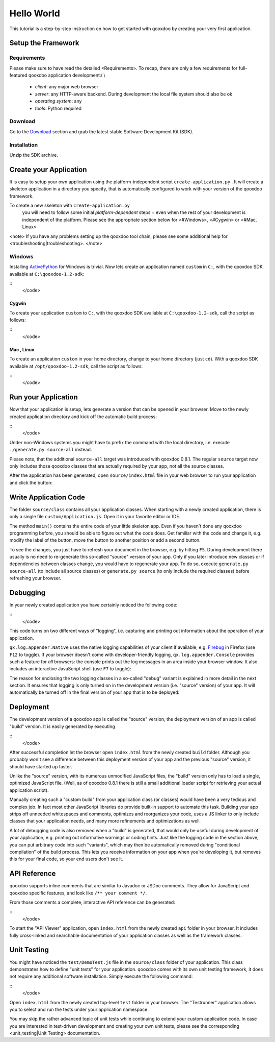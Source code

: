 Hello World
***********

This tutorial is a step-by-step instruction on how to get started with qooxdoo by creating your very first application.

Setup the Framework
===================

Requirements
^^^^^^^^^^^^

Please make sure to have read the detailed <Requirements>. To recap, there are only a few requirements for full-featured qooxdoo application development:\\
\\
  * *client*: any major web browser
  * *server*: any HTTP-aware backend. During development the local file system should also be ok
  * *operating system*: any
  * *tools*: Python required

Download
^^^^^^^^

Go to the `Download <http://qooxdoo.org/download>`_ section and grab the latest stable Software Development Kit (SDK).

Installation
^^^^^^^^^^^^

Unzip the SDK archive.

Create your Application
=======================

It is easy to setup your own application using the platform-independent script ``create-application.py``
. It will create a skeleton application in a directory you specify, that is automatically configured to work with your version of the qooxdoo framework.

To create a new skeleton with ``create-application.py``
 you will need to follow some initial *platform-dependent* steps − even when the rest of your development is independent of the platform. Please see the appropriate section below for <#Windows>, <#Cygwin> or <#Mac, Linux>

<note>
If you have any problems setting up the qooxdoo tool chain, please see some additional help for <troubleshooting|troubleshooting>.
</note>

Windows |image0|
^^^^^^^^^^^^^^^^

.. |image0| image:: http://qooxdoo.org/_media/documentation/windows.png?w=22&h=22&cache=cache

Installing `ActivePython <http://www.activestate.com/Products/activepython/index.mhtml>`_ for Windows is trivial. Now lets create an application named ``custom`` in ``C:``, with the qooxdoo SDK available at ``C:\qooxdoo-1.2-sdk``: 

::
    </code>

Cygwin |image0|
~~~~~~~~~~~~~~~

.. |image0| image:: http://qooxdoo.org/_media/documentation/cygwin.png?w=22&h=22&cache=cache

To create your application ``custom`` to ``C:``, with the qooxdoo SDK available at ``C:\qooxdoo-1.2-sdk``, call the script as follows:

::
    </code>

Mac |image0| , Linux |image1|
~~~~~~~~~~~~~~~~~~~~~~~~~~~~~

.. |image0| image:: http://qooxdoo.org/_media/documentation/macosx.png?w=22&h=22&cache=cache
.. |image1| image:: http://qooxdoo.org/_media/documentation/linux.png?w=22&h=22&cache=cache

To create an application ``custom`` in your home directory, change to your home directory (just ``cd``). With a qooxdoo SDK available at ``/opt/qooxdoo-1.2-sdk``, call the script as follows:

::
    </code>

Run your Application
====================

Now that your application is setup, lets generate a version that can be opened in your browser. Move to the newly created application directory and kick off the automatic build process:

::
    </code>

Under non-Windows systems you might have to prefix the command with the local directory, i.e. execute ``./generate.py source-all`` instead.

Please note, that the additional ``source-all`` target was introduced with qooxdoo 0.8.1. The regular ``source`` target now only includes those qooxdoo classes that are actually required by your app, not all the source classes.

After the application has been generated, open ``source/index.html`` file in your web browser to run your application and click the button:

|Running application|

.. |Running application| image:: /pages/manual/running_application.png?500

Write Application Code
======================

The folder ``source/class`` contains all your application classes. When starting with a newly created application, there is only a single file ``custom/Application.js``. Open it in your favorite editor or IDE. 

The method ``main()`` contains the entire code of your little skeleton app. Even if you haven't done any qooxdoo programming before, you should be able to figure out what the code does. Get familiar with the code and change it, e.g. modify the label of the button, move the button to another position or add a second button.

To see the changes, you just have to refresh your document in the browser, e.g. by hitting ``F5``. During development there usually is no need to re-generate this so-called "source" version of your app. Only if you later introduce new classes or if dependencies between classes change, you would have to regenerate your app. To do so, execute ``generate.py source-all`` (to include all source classes) or ``generate.py source`` (to only include the required classes) before refreshing your browser.

Debugging
=========

In your newly created application you have certainly noticed the following code:

::
    </code>

This code turns on two different ways of "logging", i.e. capturing and printing out information about the operation of your application. 

``qx.log.appender.Native`` uses the native logging capabilities of your client if available, e.g. `Firebug <http://getfirebug.com>`_ in Firefox (use ``F12`` to toggle). If your browser doesn't come with developer-friendly logging, ``qx.log.appender.Console`` provides such a feature for *all* browsers: the console prints out the log messages in an area inside your browser window. It also includes an interactive JavaScript shell (use ``F7`` to toggle):

|Debug application|

.. |Debug application| image:: /pages/manual/debug_application.png?500

The reason for enclosing the two logging classes in a so-called "debug" variant is explained in more detail in the next section. It ensures that logging is only turned on in the development version (i.e. "source" version) of your app. It will automatically be turned off in the final version of your app that is to be deployed:

Deployment
==========

The development version of a qooxdoo app is called the "source" version, the deployment version of an app is called "build" version. It is easily generated by executing

::
    </code>

After successful completion let the browser open ``index.html`` from the newly created ``build`` folder. Although you probably won't see a difference between this deployment version of your app and the previous "source" version, it should have started up faster.

Unlike the "source" version, with its numerous unmodified JavaScript files, the "build" version only has to load a single, optimized JavaScript file. (Well, as of qooxdoo 0.8.1 there is still a small additional loader script for retrieving your actual application script). 

Manually creating such a "custom build" from your application class (or classes) would have been a very tedious and complex job. In fact most other JavaScript libraries do provide built-in support to automate this task. Building your app strips off unneeded whitespaces and comments, optimizes and reorganizes your code, uses a JS linker to only include classes that your application needs, and many more refinements and optimizations as well.

A lot of debugging code is also removed when a "build" is generated, that would only be useful during development of your application, e.g. printing out informative warnings or coding hints. Just like the logging code in the section above, you can put arbitrary code into such "variants", which may then be automatically removed during "conditional compilation" of the build process. This lets you receive information on your app when you're developing it, but removes this for your final code, so your end users don't see it.

API Reference
=============

qooxdoo supports inline comments that are similar to Javadoc or JSDoc comments. They allow for JavaScript and qooxdoo specific features, and look like ``/** your comment */``. 

From those comments a complete, interactive API reference can be generated:

::
    </code>

To start the "API Viewer" application, open ``index.html`` from the newly created ``api`` folder in your browser. It includes fully cross-linked and searchable documentation of your application classes as well as the framework classes.

|API Viewer|

.. |API Viewer| image:: /pages/manual/api_viewer.png?500

Unit Testing
============

You might have noticed the ``test/DemoTest.js`` file in the ``source/class`` folder of your application. This class demonstrates how to define "unit tests" for your application. qooxdoo comes with its own unit testing framework, it does not require any additional software installation. Simply execute the following command:

::
    </code>

Open ``index.html`` from the newly created top-level ``test`` folder in your browser. The "Testrunner" application allows you to select and run the tests under your application namespace:

|Testrunner application|

.. |Testrunner application| image:: /pages/manual/testrunner.png?500

You may skip the rather advanced topic of unit tests while continuing to extend your custom application code. In case you are interested in test-driven development and creating your own unit tests, please see the corresponding <unit_testing|Unit Testing> documentation.

